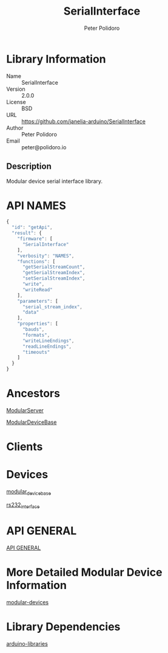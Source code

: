 #+TITLE: SerialInterface
#+AUTHOR: Peter Polidoro
#+EMAIL: peter@polidoro.io

* Library Information
  - Name :: SerialInterface
  - Version :: 2.0.0
  - License :: BSD
  - URL :: https://github.com/janelia-arduino/SerialInterface
  - Author :: Peter Polidoro
  - Email :: peter@polidoro.io

** Description

   Modular device serial interface library.

* API NAMES

  #+BEGIN_SRC js
    {
      "id": "getApi",
      "result": {
        "firmware": [
          "SerialInterface"
        ],
        "verbosity": "NAMES",
        "functions": [
          "getSerialStreamCount",
          "getSerialStreamIndex",
          "setSerialStreamIndex",
          "write",
          "writeRead"
        ],
        "parameters": [
          "serial_stream_index",
          "data"
        ],
        "properties": [
          "bauds",
          "formats",
          "writeLineEndings",
          "readLineEndings",
          "timeouts"
        ]
      }
    }
  #+END_SRC

* Ancestors

  [[https://github.com/janelia-arduino/ModularServer][ModularServer]]

  [[https://github.com/janelia-arduino/ModularDeviceBase][ModularDeviceBase]]

* Clients

* Devices

  [[https://github.com/janelia-modular-devices/modular_device_base][modular_device_base]]

  [[https://github.com/janelia-modular-devices/rs232_interface][rs232_interface]]

* API GENERAL

  [[./api/][API GENERAL]]

* More Detailed Modular Device Information

  [[https://github.com/janelia-modular-devices/modular-devices][modular-devices]]

* Library Dependencies

  [[https://github.com/janelia-arduino/arduino-libraries][arduino-libraries]]
